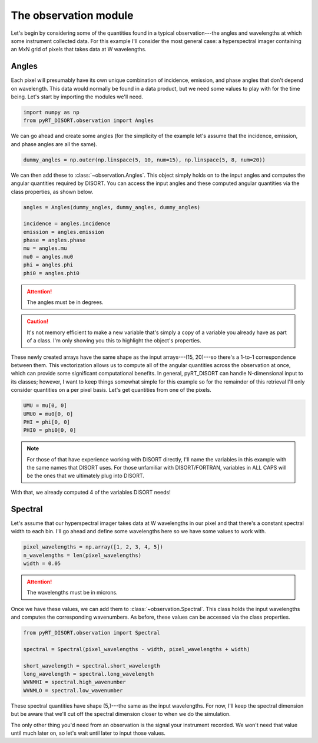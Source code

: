 The observation module
======================
Let's begin by considering some of the quantities found in a typical
observation---the angles and wavelengths at which some instrument collected
data. For this example I'll consider the most general case: a hyperspectral
imager containing an MxN grid of pixels that takes data at W wavelengths.

Angles
------
Each pixel will presumably have its own unique combination of incidence,
emission, and phase angles that don't depend on wavelength. This data would
normally be found in a data product, but we need some values to play with
for the time being. Let's start by importing the modules we'll need.

.. code-block:: python

   import numpy as np
   from pyRT_DISORT.observation import Angles

We can go ahead and create some angles (for the simplicity of the example let's
assume that the incidence, emission, and phase angles are all the same).

.. code-block:: python

   dummy_angles = np.outer(np.linspace(5, 10, num=15), np.linspace(5, 8, num=20))

We can then add these to :class:`~observation.Angles`. This object simply holds
on to the input angles and computes the angular quantities required by DISORT.
You can access the input angles and these computed angular quantities via the
class properties, as shown below.

.. code-block:: python

   angles = Angles(dummy_angles, dummy_angles, dummy_angles)

   incidence = angles.incidence
   emission = angles.emission
   phase = angles.phase
   mu = angles.mu
   mu0 = angles.mu0
   phi = angles.phi
   phi0 = angles.phi0

.. attention::
   The angles must be in degrees.

.. caution::
   It's not memory efficient to make a new variable that's simply a copy of a
   variable you already have as part of a class. I'm only showing you this to
   highlight the object's properties.

These newly created arrays have the same shape as the input
arrays---(15, 20)---so there's a 1-to-1 correspondence between them. This
vectorization allows us to compute all of the angular quantities across the
observation at once, which can provide some significant computational benefits.
In general, pyRT_DISORT can handle N-dimensional input to its classes; however,
I want to keep things somewhat simple for this example so for the remainder of
this retrieval I'll only consider quantities on a per pixel basis. Let's get
quantities from one of the pixels.

.. code-block:: python

   UMU = mu[0, 0]
   UMU0 = mu0[0, 0]
   PHI = phi[0, 0]
   PHI0 = phi0[0, 0]

.. note::
   For those of that have experience working with DISORT directly, I'll name
   the variables in this example with the same names that DISORT uses. For
   those unfamiliar with DISORT/FORTRAN, variables in ALL CAPS will be the ones
   that we ultimately plug into DISORT.

With that, we already computed 4 of the variables DISORT needs!

Spectral
--------
Let's assume that our hyperspectral imager takes data at W wavelengths in our
pixel and that there's a constant spectral width to each bin. I'll go ahead and
define some wavelengths here so we have some values to work with.

.. code-block:: python

   pixel_wavelengths = np.array([1, 2, 3, 4, 5])
   n_wavelengths = len(pixel_wavelengths)
   width = 0.05

.. attention::
   The wavelengths must be in microns.

Once we have these values, we can add them to :class:`~observation.Spectral`.
This class holds the input wavelengths and computes the corresponding
wavenumbers. As before, these values can be accessed via the class properties.

.. code-block:: python

   from pyRT_DISORT.observation import Spectral

   spectral = Spectral(pixel_wavelengths - width, pixel_wavelengths + width)

   short_wavelength = spectral.short_wavelength
   long_wavelength = spectral.long_wavelength
   WVNMHI = spectral.high_wavenumber
   WVNMLO = spectral.low_wavenumber

These spectral quantities have shape (5,)---the same as the input wavelengths.
For now, I'll keep the spectral dimension but be aware that we'll cut off the
spectral dimension closer to when we do the simulation.

The only other thing you'd need from an observation is the signal your
instrument recorded. We won't need that value until much later on, so let's
wait until later to input those values.
